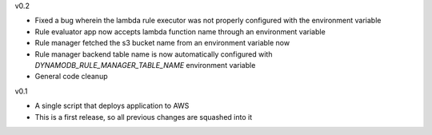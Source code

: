 v0.2

* Fixed a bug wherein the lambda rule executor was not properly configured with the environment variable
* Rule evaluator app now accepts lambda function name through an environment variable
* Rule manager fetched the s3 bucket name from an environment variable now
* Rule manager backend table name is now automatically configured with `DYNAMODB_RULE_MANAGER_TABLE_NAME` environment variable
* General code cleanup

v0.1

* A single script that deploys application to AWS
* This is a first release, so all previous changes are squashed into it